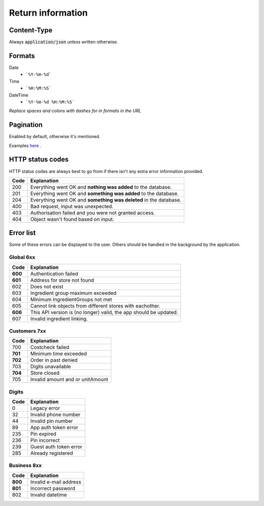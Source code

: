 ==================
Return information
==================


Content-Type
============

Always :code:`application/json` unless written otherwise.


Formats
=======


Date
    * ```%Y-%m-%d```

Time
    * ```%H:%M:%S```

DateTime
    * ```%Y-%m-%d %H:%M:%S```

*Replace spaces and colons with dashes for in formats in the URL*


Pagination
==========

Enabled by default, otherwise it's mentioned.

Examples `here <http://www.django-rest-framework.org/api-guide/pagination/#pagenumberpagination>`_
.


HTTP status codes
=================

HTTP status codes are always best to go from if there isn't any extra error information provided.

+-----------+-------------------------------------------------------------------------------+
| Code      | Explanation                                                                   |
+===========+===============================================================================+
| 200       | Everything went OK and **nothing was added** to the database.                 |
+-----------+-------------------------------------------------------------------------------+
| 201       | Everything went OK and **something was added** to the database.               |
+-----------+-------------------------------------------------------------------------------+
| 204       | Everything went OK and **something was deleted** in the database.             |
+-----------+-------------------------------------------------------------------------------+
| 400       | Bad request, input was unexpected.                                            |
+-----------+-------------------------------------------------------------------------------+
| 403       | Authorisation failed and you were not granted access.                         |
+-----------+-------------------------------------------------------------------------------+
| 404       | Object wasn't found based on input.                                           |
+-----------+-------------------------------------------------------------------------------+


Error list
==========

Some of these errors can be displayed to the user. Others should be handled in the background by the application.

Global 6xx
##########

+-----------+-------------------------------------------------------------------------------+
| Code      | Explanation                                                                   |
+===========+===============================================================================+
| **600**   | Authentication failed                                                         |
+-----------+-------------------------------------------------------------------------------+
| **601**   | Address for store not found                                                   |
+-----------+-------------------------------------------------------------------------------+
| 602       | Does not exist                                                                |
+-----------+-------------------------------------------------------------------------------+
| 603       | Ingredient group maximum exceeded                                             |
+-----------+-------------------------------------------------------------------------------+
| 604       | Minimum IngredientGroups not met                                              |
+-----------+-------------------------------------------------------------------------------+
| 605       | Cannot link objects from different stores with eachother.                     |
+-----------+-------------------------------------------------------------------------------+
| **606**   | This API version is (no longer) valid, the app should be updated.             |
+-----------+-------------------------------------------------------------------------------+
| 607       | Invalid ingredient linking.                                                   |
+-----------+-------------------------------------------------------------------------------+


Customers 7xx
#############

+-----------+-------------------------------------------------------------------------------+
| Code      | Explanation                                                                   |
+===========+===============================================================================+
| 700       | Costcheck failed                                                              |
+-----------+-------------------------------------------------------------------------------+
| **701**   | Minimum time exceeded                                                         |
+-----------+-------------------------------------------------------------------------------+
| **702**   | Order in past denied                                                          |
+-----------+-------------------------------------------------------------------------------+
| 703       | Digits unavailable                                                            |
+-----------+-------------------------------------------------------------------------------+
| **704**   | Store closed                                                                  |
+-----------+-------------------------------------------------------------------------------+
| 705       | Invalid amount and or unitAmount                                              |
+-----------+-------------------------------------------------------------------------------+


Digits
######

+-----------+-------------------------------------------------------------------------------+
| Code      | Explanation                                                                   |
+===========+===============================================================================+
| 0         | Legacy error                                                                  |
+-----------+-------------------------------------------------------------------------------+
| 32        | Invalid phone number                                                          |
+-----------+-------------------------------------------------------------------------------+
| 44        | Invalid pin number                                                            |
+-----------+-------------------------------------------------------------------------------+
| 89        | App auth token error                                                          |
+-----------+-------------------------------------------------------------------------------+
| 235       | Pin expired                                                                   |
+-----------+-------------------------------------------------------------------------------+
| 236       | Pin incorrect                                                                 |
+-----------+-------------------------------------------------------------------------------+
| 239       | Guest auth token error                                                        |
+-----------+-------------------------------------------------------------------------------+
| 285       | Already registered                                                            |
+-----------+-------------------------------------------------------------------------------+


Business 8xx
############

+-----------+-------------------------------------------------------------------------------+
| Code      | Explanation                                                                   |
+===========+===============================================================================+
| **800**   | Invalid e-mail address                                                        |
+-----------+-------------------------------------------------------------------------------+
| **801**   | Incorrect password                                                            |
+-----------+-------------------------------------------------------------------------------+
| 802       | Invalid datetime                                                              |
+-----------+-------------------------------------------------------------------------------+

